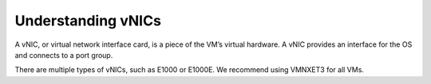 .. _understanding-vnics:


===================
Understanding vNICs
===================


A vNIC, or virtual network interface card, is a piece of the VM’s virtual
hardware. A vNIC provides an interface for the OS and connects to a
port group.

There are multiple types of vNICs, such as E1000 or E1000E. We recommend
using VMNXET3 for all VMs.

